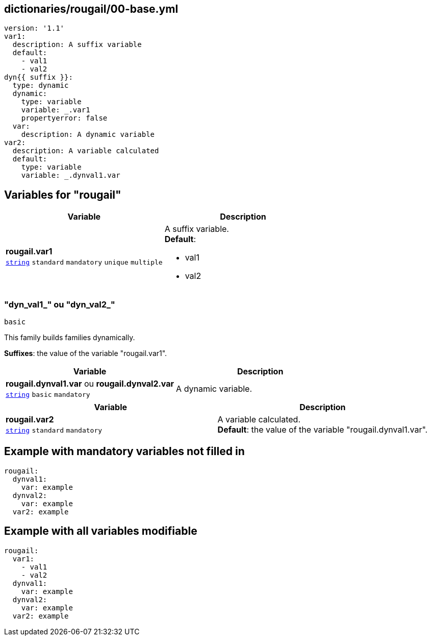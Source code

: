 == dictionaries/rougail/00-base.yml

[,yaml]
----
version: '1.1'
var1:
  description: A suffix variable
  default:
    - val1
    - val2
dyn{{ suffix }}:
  type: dynamic
  dynamic:
    type: variable
    variable: _.var1
    propertyerror: false
  var:
    description: A dynamic variable
var2:
  description: A variable calculated
  default:
    type: variable
    variable: _.dynval1.var
----
== Variables for "rougail"

[cols="108a,108a",options="header"]
|====
| Variable                                                                                                   | Description                                                                                                
| 
**rougail.var1** +
`https://rougail.readthedocs.io/en/latest/variable.html#variables-types[string]` `standard` `mandatory` `unique` `multiple`                                                                                                            | 
A suffix variable. +
**Default**: 

* val1
* val2                                                                                                            
|====

=== "dyn_val1_" ou "dyn_val2_"

`basic`


This family builds families dynamically.

**Suffixes**: the value of the variable "rougail.var1".

[cols="108a,108a",options="header"]
|====
| Variable                                                                                                   | Description                                                                                                
| 
**rougail.dynval1.var** ou **rougail.dynval2.var** +
`https://rougail.readthedocs.io/en/latest/variable.html#variables-types[string]` `basic` `mandatory`                                                                                                            | 
A dynamic variable.                                                                                                            
|====

[cols="108a,108a",options="header"]
|====
| Variable                                                                                                   | Description                                                                                                
| 
**rougail.var2** +
`https://rougail.readthedocs.io/en/latest/variable.html#variables-types[string]` `standard` `mandatory`                                                                                                            | 
A variable calculated. +
**Default**: the value of the variable "rougail.dynval1.var".                                                                                                            
|====


== Example with mandatory variables not filled in

[,yaml]
----
rougail:
  dynval1:
    var: example
  dynval2:
    var: example
  var2: example
----
== Example with all variables modifiable

[,yaml]
----
rougail:
  var1:
    - val1
    - val2
  dynval1:
    var: example
  dynval2:
    var: example
  var2: example
----
